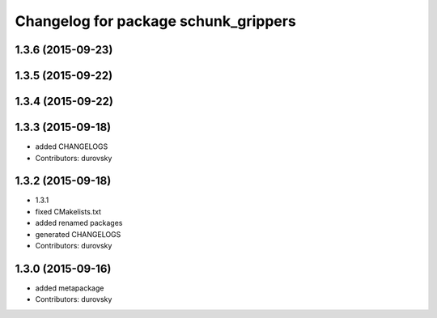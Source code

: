 ^^^^^^^^^^^^^^^^^^^^^^^^^^^^^^^^^^^^^
Changelog for package schunk_grippers
^^^^^^^^^^^^^^^^^^^^^^^^^^^^^^^^^^^^^

1.3.6 (2015-09-23)
------------------

1.3.5 (2015-09-22)
------------------

1.3.4 (2015-09-22)
------------------

1.3.3 (2015-09-18)
------------------
* added CHANGELOGS
* Contributors: durovsky

1.3.2 (2015-09-18)
------------------
* 1.3.1
* fixed CMakelists.txt
* added renamed packages
* generated CHANGELOGS
* Contributors: durovsky

1.3.0 (2015-09-16)
------------------
* added metapackage
* Contributors: durovsky
